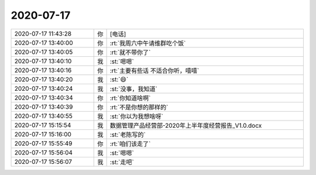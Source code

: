 2020-07-17
-------------

.. list-table::
   :widths: 25, 1, 60

   * - 2020-07-17 11:43:28
     - 你
     - [电话]
   * - 2020-07-17 13:40:00
     - 你
     - :rt:`我周六中午请维群吃个饭`
   * - 2020-07-17 13:40:05
     - 你
     - :rt:`就不带你了`
   * - 2020-07-17 13:40:10
     - 我
     - :st:`嗯嗯`
   * - 2020-07-17 13:40:16
     - 你
     - :rt:`主要有些话 不适合你听，嘻嘻`
   * - 2020-07-17 13:40:20
     - 我
     - :st:`😄`
   * - 2020-07-17 13:40:24
     - 我
     - :st:`没事，我知道`
   * - 2020-07-17 13:40:34
     - 你
     - :rt:`你知道啥啊`
   * - 2020-07-17 13:40:39
     - 你
     - :rt:`不是你想的那样的`
   * - 2020-07-17 13:40:55
     - 我
     - :st:`你以为我想啥呀`
   * - 2020-07-17 15:15:54
     - 我
     - 数据管理产品经营部-2020年上半年度经营报告_V1.0.docx
   * - 2020-07-17 15:16:00
     - 我
     - :st:`老陈写的`
   * - 2020-07-17 15:55:49
     - 你
     - :rt:`咱们该走了`
   * - 2020-07-17 15:56:04
     - 我
     - :st:`嗯嗯`
   * - 2020-07-17 15:56:07
     - 我
     - :st:`走吧`